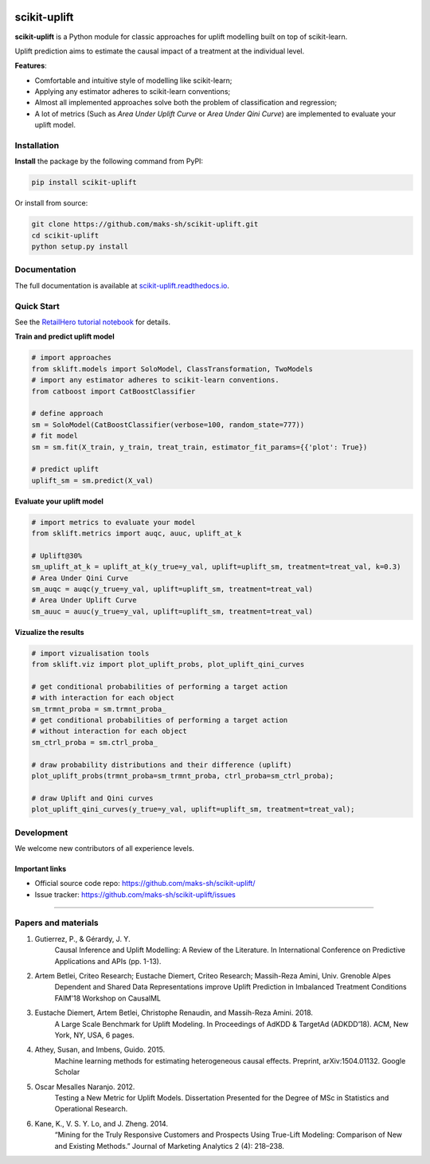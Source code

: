 .. -*- mode: rst -*-

|Python36|_ |PyPi|_ |Docs|_

.. |Python36| image:: https://img.shields.io/badge/python-3.6-blue.svg
.. _Python36: https://badge.fury.io/py/scikit-uplift

.. |PyPi| image:: https://badge.fury.io/py/scikit-uplift.svg
.. _PyPi: https://badge.fury.io/py/scikit-uplift

.. |Docs| image:: https://readthedocs.org/projects/scikit-uplift/badge/?version=latest
.. _Docs: https://scikit-uplift.readthedocs.io/en/latest/

.. _RetailHero tutorial notebook: https://github.com/maks-sh/scikit-uplift/blob/master/notebooks/RetailHero.ipynb
.. _scikit-uplift.readthedocs.io: https://scikit-uplift.readthedocs.io/en/latest/

.. raw:: html

    <p align="center">
        <a href="https://pypi.org/project/scikit-uplift/">
            <img src="./docs/_static/sklift-logo.png" alt="sklift-logo" height="256px" width="256px" style="display: block; margin: 0 auto;">
        </a>
    </p>


scikit-uplift
===============

**scikit-uplift** is a Python module for classic approaches for uplift modelling built on top of scikit-learn.

Uplift prediction aims to estimate the causal impact of a treatment at the individual level.

**Features**:

* Comfortable and intuitive style of modelling like scikit-learn;

* Applying any estimator adheres to scikit-learn conventions;

* Almost all implemented approaches solve both the problem of classification and regression;

* A lot of metrics (Such as *Area Under Uplift Curve* or *Area Under Qini Curve*) are implemented to evaluate your uplift model.

Installation
-------------

**Install** the package by the following command from PyPI:

.. code-block:: bash

    pip install scikit-uplift

Or install from source:

.. code-block:: bash

    git clone https://github.com/maks-sh/scikit-uplift.git
    cd scikit-uplift
    python setup.py install

Documentation
--------------

The full documentation is available at `scikit-uplift.readthedocs.io`_.

Quick Start
-----------

See the `RetailHero tutorial notebook`_ for details.

**Train and predict uplift model**

.. code-block:: python

    # import approaches
    from sklift.models import SoloModel, ClassTransformation, TwoModels
    # import any estimator adheres to scikit-learn conventions.
    from catboost import CatBoostClassifier

    # define approach
    sm = SoloModel(CatBoostClassifier(verbose=100, random_state=777))
    # fit model
    sm = sm.fit(X_train, y_train, treat_train, estimator_fit_params={{'plot': True})

    # predict uplift
    uplift_sm = sm.predict(X_val)

**Evaluate your uplift model**

.. code-block:: python

    # import metrics to evaluate your model
    from sklift.metrics import auqc, auuc, uplift_at_k

    # Uplift@30%
    sm_uplift_at_k = uplift_at_k(y_true=y_val, uplift=uplift_sm, treatment=treat_val, k=0.3)
    # Area Under Qini Curve
    sm_auqc = auqc(y_true=y_val, uplift=uplift_sm, treatment=treat_val)
    # Area Under Uplift Curve
    sm_auuc = auuc(y_true=y_val, uplift=uplift_sm, treatment=treat_val)

**Vizualize the results**

.. code-block:: python

    # import vizualisation tools
    from sklift.viz import plot_uplift_probs, plot_uplift_qini_curves

    # get conditional probabilities of performing a target action
    # with interaction for each object
    sm_trmnt_proba = sm.trmnt_proba_
    # get conditional probabilities of performing a target action
    # without interaction for each object
    sm_ctrl_proba = sm.ctrl_proba_

    # draw probability distributions and their difference (uplift)
    plot_uplift_probs(trmnt_proba=sm_trmnt_proba, ctrl_proba=sm_ctrl_proba);

    # draw Uplift and Qini curves
    plot_uplift_qini_curves(y_true=y_val, uplift=uplift_sm, treatment=treat_val);

.. image:: https://github.com/maks-sh/scikit-uplift/raw/master/notebooks/imgs/readme_img1.png
    :align: center
    :alt: Probabilities Histogram, Uplift anf Qini curves



Development
-----------

We welcome new contributors of all experience levels.

Important links
~~~~~~~~~~~~~~~

- Official source code repo: https://github.com/maks-sh/scikit-uplift/
- Issue tracker: https://github.com/maks-sh/scikit-uplift/issues


===============

Papers and materials
---------------------
1. Gutierrez, P., & Gérardy, J. Y.
	Causal Inference and Uplift Modelling: A Review of the Literature. In International Conference on 	Predictive Applications and APIs (pp. 1-13).

2. Artem Betlei, Criteo Research; Eustache Diemert, Criteo Research; Massih-Reza Amini, Univ. Grenoble Alpes
	Dependent and Shared Data Representations improve Uplift Prediction in Imbalanced Treatment Conditions
	FAIM'18 Workshop on CausalML

3. Eustache Diemert, Artem Betlei, Christophe Renaudin, and Massih-Reza Amini. 2018.
    A Large Scale Benchmark for Uplift Modeling.
    In Proceedings of AdKDD & TargetAd (ADKDD’18). ACM, New York, NY, USA, 6 pages.

4. Athey, Susan, and Imbens, Guido. 2015.
    Machine learning methods for estimating heterogeneous causal effects.
    Preprint, arXiv:1504.01132. Google Scholar

5. Oscar Mesalles Naranjo. 2012.
    Testing a New Metric for Uplift Models.
    Dissertation Presented for the Degree of MSc in Statistics and Operational Research.

6. Kane, K., V. S. Y. Lo, and J. Zheng. 2014.
    “Mining for the Truly Responsive Customers and Prospects Using True-Lift Modeling: Comparison of New and Existing Methods.”
    Journal of Marketing Analytics 2 (4): 218–238.